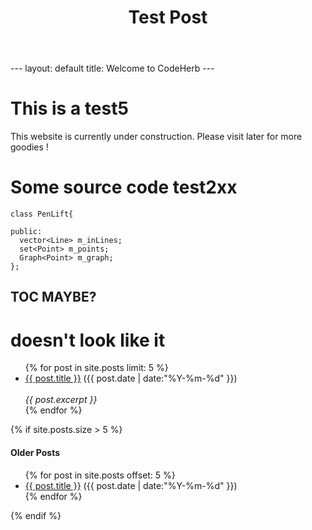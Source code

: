 #+STARTUP: showall indent
#+STARTUP: hidestars
#+INFOJS_OPT: view:info toc:t
#+OPTIONS: H:2 num:t toc:t


#+TITLE: Test Post
#+BEGIN_HTML
---
layout: default
title: Welcome to CodeHerb
---
#+END_HTML

* This is a test5

This website is currently under construction. Please visit later for
more goodies !

* Some source code test2xx
#+BEGIN_SRC c++
class PenLift{

public:
  vector<Line> m_inLines;
  set<Point> m_points; 
  Graph<Point> m_graph;
};
#+END_SRC

** TOC MAYBE? 

* doesn't look like it 

#+BEGIN_HTML
<ul class="posts">
{% for post in site.posts limit: 5 %}
  <div class="post_info">
    <li><a href="{{ post.url }}">{{ post.title }}</a> <span>({{ post.date | date:"%Y-%m-%d" }})</span></li>
    </br> <em>{{ post.excerpt }} </em>
    </div>
  {% endfor %}
</ul>



{% if site.posts.size > 5 %}
  <h4>Older Posts</h4>
  <ul>
  {% for post in site.posts offset: 5 %}
    <li><a href="{{ post.url }}">{{ post.title }}</a> ({{ post.date | date:"%Y-%m-%d" }})</li>
  {% endfor %}
  </ul>
{% endif %}

#+END_HTML
